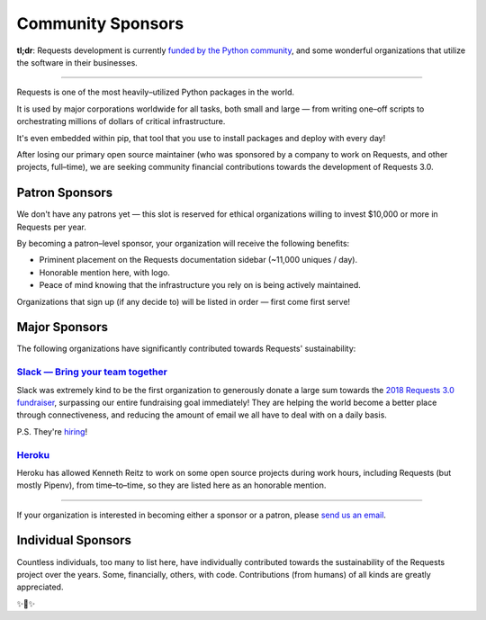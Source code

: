 Community Sponsors
==================

**tl;dr**: Requests development is currently `funded by the Python community <https://www.kennethreitz.org/requests3>`_, and
some wonderful organizations that utilize the software in their businesses.


-------------------


Requests is one of the most heavily–utilized Python packages in the world.

It is used by major corporations worldwide for all tasks, both small and large — from writing one–off scripts to orchestrating millions of dollars of critical infrastructure.

It's even embedded within pip, that tool that you use to install packages and deploy with every day!

After losing our primary open source maintainer (who was sponsored by a company to work on Requests, and other projects, full–time), we are seeking community financial contributions towards the development of Requests 3.0.

Patron Sponsors
----------------

We don't have any patrons yet — this slot is reserved for ethical organizations willing to invest $10,000 or more in Requests per year.

By becoming a patron–level sponsor, your organization will receive the following benefits:

- Priminent placement on the Requests documentation sidebar (~11,000 uniques / day).
- Honorable mention here, with logo.
- Peace of mind knowing that the infrastructure you rely on is being actively maintained.

Organizations that sign up (if any decide to) will be listed in order — first come first serve!

Major Sponsors
--------------

The following organizations have significantly contributed towards Requests' sustainability:

`Slack — Bring your team together <https://slack.com>`_
///////////////////////////////////////////////////////

Slack was extremely kind to be the first organization to generously donate a large sum towards the `2018 Requests 3.0 fundraiser <https://www.kennethreitz.org/requests3>`_, surpassing our entire fundraising goal immediately! They are helping the world become a better place through connectiveness, and reducing the amount of email we all have
to deal with on a daily basis.

P.S. They're `hiring <https://slack.com/careers#openings>`_!

`Heroku <https://heroku.com/python>`_
/////////////////////////////////////

Heroku has allowed Kenneth Reitz to work on some open source projects during work hours,
including Requests (but mostly Pipenv), from time–to–time, so they are listed
here as an honorable mention.

----------------

If your organization is interested in becoming either a sponsor or a patron, please `send us an email <mailto:me@kennethreitz.org>`_.


Individual Sponsors
-------------------

Countless individuals, too many to list here, have individually contributed towards the sustainability of the Requests
project over the years. Some, financially, others, with code. Contributions (from humans) of all kinds are greatly
appreciated.

✨🍰✨